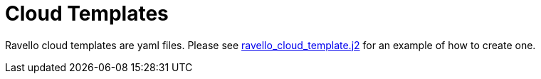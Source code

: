 = Cloud Templates

Ravello cloud templates are yaml files. Please see 
https://github.com/sborenst/ansible_agnostic_deployer/blob/master/ansible/configs/bastion-workstation/files/cloud_providers/ravello_cloud_template.j2[ravello_cloud_template.j2] 
for an example of how to create one.

